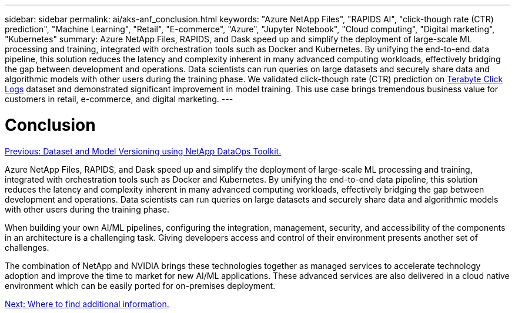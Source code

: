 ---
sidebar: sidebar
permalink: ai/aks-anf_conclusion.html
keywords: "Azure NetApp Files", "RAPIDS AI", "click-though rate (CTR) prediction", "Machine Learning", "Retail", "E-commerce", "Azure", "Jupyter Notebook", "Cloud computing", "Digital marketing", "Kubernetes"
summary: Azure NetApp Files, RAPIDS, and Dask speed up and simplify the deployment of large-scale ML processing and training, integrated with orchestration tools such as Docker and Kubernetes. By unifying the end-to-end data pipeline, this solution reduces the latency and complexity inherent in many advanced computing workloads, effectively bridging the gap between development and operations. Data scientists can run queries on large datasets and securely share data and algorithmic models with other users during the training phase. We validated click-though rate (CTR) prediction on http://labs.criteo.com/2013/12/download-terabyte-click-logs/[Terabyte Click Logs^] dataset and demonstrated significant improvement in model training. This use case brings tremendous business value for customers in retail, e-commerce, and digital marketing.
---

= Conclusion
:hardbreaks:
:nofooter:
:icons: font
:linkattrs:
:imagesdir: ./../media/

//
// This file was created with NDAC Version 2.0 (August 17, 2020)
//
// 2021-08-12 10:46:35.710395
//

link:aks-anf_dataset_and_model_versioning_using_netapp_dataops_toolkit.html[Previous: Dataset and Model Versioning using NetApp DataOps Toolkit.]

Azure NetApp Files, RAPIDS, and Dask speed up and simplify the deployment of large-scale ML processing and training, integrated with orchestration tools such as Docker and Kubernetes. By unifying the end-to-end data pipeline, this solution reduces the latency and complexity inherent in many advanced computing workloads, effectively bridging the gap between development and operations. Data scientists can run queries on large datasets and securely share data and algorithmic models with other users during the training phase.

When building your own AI/ML pipelines, configuring the integration, management, security, and accessibility of the components in an architecture is a challenging task. Giving developers access and control of their environment presents another set of challenges.

The combination of NetApp and NVIDIA brings these technologies together as managed services to accelerate technology adoption and improve the time to market for new AI/ML applications. These advanced services are also delivered in a cloud native environment which can be easily ported for on-premises deployment.

link:aks-anf_where_to_find_additional_information.html[Next: Where to find additional information.]
